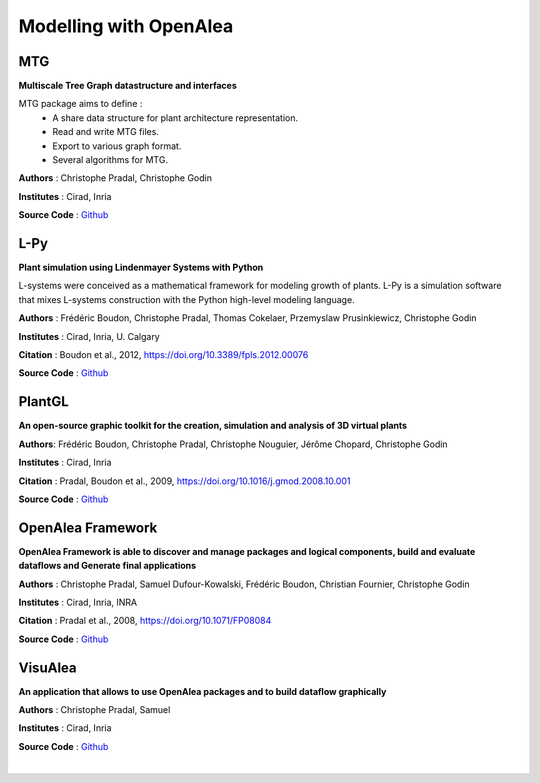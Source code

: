 =======================
Modelling with OpenAlea
=======================

MTG
===

.. image:: https://readthedocs.org/projects/mtg/badge/?version=latest
 :target: http://mtg.readthedocs.io/en/latest/

**Multiscale Tree Graph datastructure and interfaces**

.. image:: ./images/mtg_plantframe.png
 :width: 200px
 :target: http://mtg.readthedocs.io/en/latest/
 :align: left

MTG package aims to define :
  * A share data structure for plant architecture representation.
  * Read and write MTG files.
  * Export to various graph format.
  * Several algorithms for MTG.


**Authors** : Christophe Pradal, Christophe Godin

**Institutes** : Cirad, Inria

**Source Code** : `Github <https://github.com/openalea/mtg>`_


L-Py
====

.. image:: https://readthedocs.org/projects/lpy/badge/?version=latest
 :target: http://lpy.readthedocs.io/en/latest/

**Plant simulation using Lindenmayer Systems with Python**

.. image:: ./images/lpy_lpymagic.png
 :width: 200px
 :target: http://lpy.readthedocs.io/en/latest/
 :align: left

L-systems were conceived as a mathematical framework for modeling growth of plants.
L-Py is a simulation software that mixes L-systems construction with the Python high-level modeling language.

**Authors** : Frédéric Boudon, Christophe Pradal, Thomas Cokelaer, Przemyslaw Prusinkiewicz, Christophe Godin

**Institutes** : Cirad, Inria, U. Calgary

**Citation** : Boudon et al., 2012, https://doi.org/10.3389/fpls.2012.00076

**Source Code** : `Github <https://github.com/openalea/lpy>`_


PlantGL
=======

.. image:: https://readthedocs.org/projects/plantgl-cpl/badge/?version=latest
  :target: https://plantgl-cpl.readthedocs.io/en/latest/?badge=latest

**An open-source graphic toolkit for the creation, simulation and analysis of 3D virtual plants**

.. image:: ./images/plantgl.png
 :width: 200px
 :target: https://plantgl-cpl.readthedocs.io/en/latest/
 :align: left

**Authors**: Frédéric Boudon, Christophe Pradal, Christophe Nouguier, Jérôme Chopard, Christophe Godin

**Institutes** : Cirad, Inria

**Citation** : Pradal, Boudon et al., 2009, https://doi.org/10.1016/j.gmod.2008.10.001

**Source Code** : `Github <https://github.com/openalea/plantgl>`_


OpenAlea Framework
==================

.. image:: https://readthedocs.org/projects/openalea-core/badge/?version=latest
    :alt: Documentation status
    :target: https://openalea-core.readthedocs.io/en/latest/?badge=latest

**OpenAlea Framework is able to discover and manage packages and logical components, build and evaluate dataflows and Generate final applications**

.. image:: ./images/openalea_web.png
 :width: 200px
 :target: https://openalea-core.readthedocs.io/en/latest/
 :align: left

**Authors** : Christophe Pradal, Samuel Dufour-Kowalski, Frédéric Boudon, Christian Fournier, Christophe Godin

**Institutes** : Cirad, Inria, INRA

**Citation** : Pradal et al., 2008, https://doi.org/10.1071/FP08084

**Source Code** : `Github <https://github.com/openalea/core>`_



VisuAlea
========

**An application that allows to use OpenAlea packages and to build dataflow graphically**

.. image:: ./images/visualea_workflow.png
 :width: 200px
 :target: https://github.com/openalea/visualea
 :align: left

**Authors** : Christophe Pradal, Samuel

**Institutes** : Cirad, Inria

**Source Code** : `Github <https://github.com/openalea/visualea>`_

|
